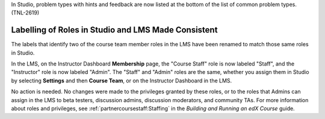 
In Studio, problem types with hints and feedback are now listed at the bottom
of the list of common problem types. (TNL-2619)

==========================================================
Labelling of Roles in Studio and LMS Made Consistent
==========================================================

The labels that identify two of the course team member roles in the LMS have
been renamed to match those same roles in Studio.

In the LMS, on the Instructor Dashboard **Membership** page, the "Course
Staff" role is now labeled "Staff", and the "Instructor" role is now labeled
"Admin". The "Staff" and "Admin" roles are the same, whether you assign them
in Studio by selecting **Settings** and then **Course Team**, or on the
Instructor Dashboard in the LMS.

No action is needed. No changes were made to the privileges granted by these
roles, or to the roles that Admins can assign in the LMS to beta testers,
discussion admins, discussion moderators, and community TAs. For more
information about roles and privileges, see :ref:`partnercoursestaff:Staffing`
in the *Building and Running an edX Course* guide.
